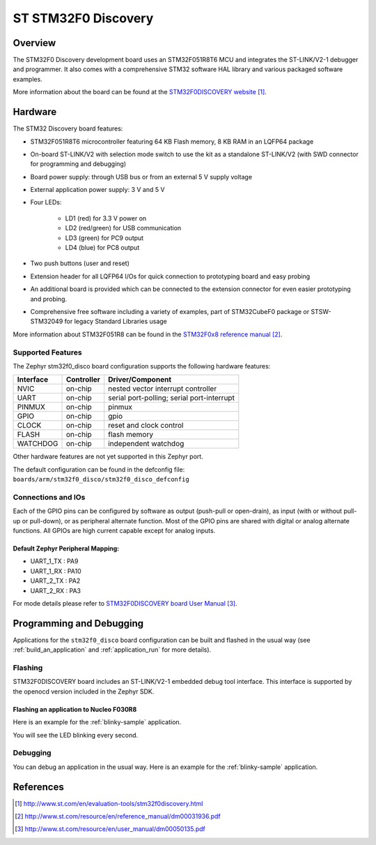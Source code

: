 .. _stm32f0_disco_board:

ST STM32F0 Discovery
####################

Overview
********

The STM32F0 Discovery development board uses an STM32F051R8T6 MCU and
integrates the ST-LINK/V2-1 debugger and programmer.  It also comes with a
comprehensive STM32 software HAL library and various packaged software
examples.

.. image:: img/stm32f0_disco.jpg
     :width: 350px
     :height: 404px
     :align: center
     :alt: STM32F0DISCOVERY

More information about the board can be found at the `STM32F0DISCOVERY website`_.

Hardware
********

The STM32 Discovery board features:

- STM32F051R8T6 microcontroller featuring 64 KB Flash memory, 8 KB RAM in an
  LQFP64 package
- On-board ST-LINK/V2 with selection mode switch to use the kit as a standalone
  ST-LINK/V2 (with SWD connector for programming and debugging)
- Board power supply: through USB bus or from an external 5 V supply voltage
- External application power supply: 3 V and 5 V
- Four LEDs:

    - LD1 (red) for 3.3 V power on
    - LD2 (red/green) for USB communication
    - LD3 (green) for PC9 output
    - LD4 (blue) for PC8 output
- Two push buttons (user and reset)
- Extension header for all LQFP64 I/Os for quick connection to prototyping board
  and easy probing
- An additional board is provided which can be connected to the extension
  connector for even easier prototyping and probing.
- Comprehensive free software including a variety of examples, part of
  STM32CubeF0 package or STSW-STM32049 for legacy Standard Libraries usage

More information about STM32F051R8 can be found in the `STM32F0x8 reference manual`_.

Supported Features
==================

The Zephyr stm32f0_disco board configuration supports the following hardware features:

+-----------+------------+-------------------------------------+
| Interface | Controller | Driver/Component                    |
+===========+============+=====================================+
| NVIC      | on-chip    | nested vector interrupt controller  |
+-----------+------------+-------------------------------------+
| UART      | on-chip    | serial port-polling;                |
|           |            | serial port-interrupt               |
+-----------+------------+-------------------------------------+
| PINMUX    | on-chip    | pinmux                              |
+-----------+------------+-------------------------------------+
| GPIO      | on-chip    | gpio                                |
+-----------+------------+-------------------------------------+
| CLOCK     | on-chip    | reset and clock control             |
+-----------+------------+-------------------------------------+
| FLASH     | on-chip    | flash memory                        |
+-----------+------------+-------------------------------------+
| WATCHDOG  | on-chip    | independent watchdog                |
+-----------+------------+-------------------------------------+

Other hardware features are not yet supported in this Zephyr port.

The default configuration can be found in the defconfig file:
``boards/arm/stm32f0_disco/stm32f0_disco_defconfig``

Connections and IOs
===================

Each of the GPIO pins can be configured by software as output (push-pull or open-drain), as
input (with or without pull-up or pull-down), or as peripheral alternate function. Most of the
GPIO pins are shared with digital or analog alternate functions. All GPIOs are high current
capable except for analog inputs.

Default Zephyr Peripheral Mapping:
----------------------------------

- UART_1_TX : PA9
- UART_1_RX : PA10
- UART_2_TX : PA2
- UART_2_RX : PA3

For mode details please refer to `STM32F0DISCOVERY board User Manual`_.

Programming and Debugging
*************************

Applications for the ``stm32f0_disco`` board configuration can be built and
flashed in the usual way (see :ref:`build_an_application` and
:ref:`application_run` for more details).

Flashing
========

STM32F0DISCOVERY board includes an ST-LINK/V2-1 embedded debug tool interface.
This interface is supported by the openocd version included in the Zephyr SDK.

Flashing an application to Nucleo F030R8
----------------------------------------

Here is an example for the :ref:`blinky-sample` application.

.. zephyr-app-commands::
   :zephyr-app: samples/basic/blinky
   :board: stm32f0_disco
   :goals: build flash

You will see the LED blinking every second.

Debugging
=========

You can debug an application in the usual way.  Here is an example for the
:ref:`blinky-sample` application.

.. zephyr-app-commands::
   :zephyr-app: samples/basic/blinky
   :board: stm32f0_disco
   :maybe-skip-config:
   :goals: debug

References
**********

.. target-notes::

.. _STM32F0DISCOVERY website:
   http://www.st.com/en/evaluation-tools/stm32f0discovery.html

.. _STM32F0x8 reference manual:
   http://www.st.com/resource/en/reference_manual/dm00031936.pdf

.. _STM32F0DISCOVERY board User Manual:
   http://www.st.com/resource/en/user_manual/dm00050135.pdf
